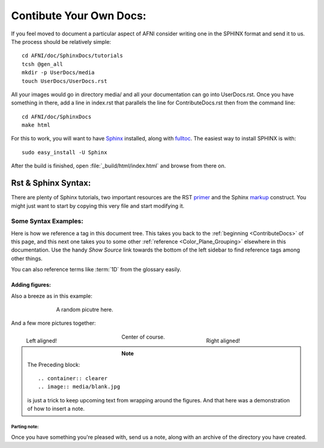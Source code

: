 .. _ContributeDocs:

########################
Contibute Your Own Docs:
########################

If you feel moved to document a particular aspect of AFNI consider
writing one in the SPHINX format and send it to us. The process should
be relatively simple::

   cd AFNI/doc/SphinxDocs/tutorials
   tcsh @gen_all
   mkdir -p UserDocs/media 
   touch UserDocs/UserDocs.rst
   
.. todo::
   
   Include instructions for how to get needed material from github

All your images would go in directory media/ and all your
documentation can go into UserDocs.rst. Once you have something in
there, add a line in index.rst that parallels the line for
ContributeDocs.rst then from the command line::
   
   cd AFNI/doc/SphinxDocs
   make html
   
For this to work, you will want to have `Sphinx
<http://sphinx-doc.org>`_ installed, along with `fulltoc
<http://sphinxcontrib-fulltoc.readthedocs.org/en/latest/install.html>`_. The
easiest way to install SPHINX is with::
   
   sudo easy_install -U Sphinx
   
After the build is finished, open :file:`_build/html/index.html` and
browse from there on.

.. _DocTools:

********************
Rst & Sphinx Syntax:
********************

There are plenty of Sphinx tutorials, two important resources are the
RST `primer <http://sphinx-doc.org/rest.html#rst-primer>`_ and the
Sphinx `markup
<http://sphinx-doc.org/markup/index.html#sphinxmarkup>`_
construct. You might just want to start by copying this very file and
start modifying it.
   
   
Some Syntax Examples:
=====================

Here is how we reference a tag in this document tree. This takes you
back to the :ref:`beginning <ContributeDocs>` of this page, and this
next one takes you to some other :ref:`reference
<Color_Plane_Grouping>` elsewhere in this documentation. Use the handy
*Show Source* link towards the bottom of the left sidebar to find
reference tags among other things.

You can also reference terms like :term:`1D` from the glossary easily.

Adding figures:
---------------

Also a breeze as in this example:

.. figure:: media/suma_mni_n27.jpg
   :align: center
   :figwidth: 70%
   
   A random picutre here.

And a few more pictures together:

.. figure:: media/suma_mni_n27_pry1.jpg
   :align: left
   :figwidth: 30%

   Left aligned!
   
.. figure:: media/suma_mni_n27_pry2.jpg
   :align: right
   :figwidth: 30%
   
   Right aligned!
   
.. figure:: media/suma_mni_n27_pry3.jpg
   :align: center
   :figwidth: 30%
   
   Center of course.
   
   .. container:: clearer
   
      .. image:: media/blank.jpg
   
.. note::
   
   The Preceding block::
      
   .. container:: clearer
   .. image:: media/blank.jpg
   
   is just a trick to keep upcoming text from wrapping around the
   figures. And that here was a demonstration of how to insert a note.
   


Parting note:
^^^^^^^^^^^^^

Once you have something you're pleased with, send us a note, along
with an archive of the directory you have created.

.. todo::

   This should be written to instruct how one can send a push request
   to github for this.
